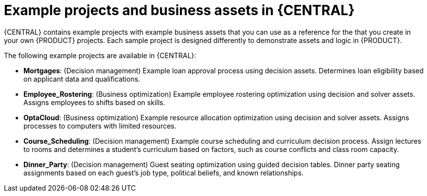 [id='decision-examples-central-con_{context}']

= Example projects and business assets in {CENTRAL}

{CENTRAL} contains example projects with example business assets that you can use as a reference for the
ifdef::DM,DROOLS[]
rules or other assets
endif::[]
ifdef::PAM,JBPM[]
rules, processes, or other assets
endif::[]
that you create in your own {PRODUCT} projects. Each sample project is designed differently to demonstrate
ifdef::DM,DROOLS[]
decision management or business optimization
endif::[]
ifdef::PAM,JBPM[]
process automation, decision management, or business optimization
endif::[]
assets and logic in {PRODUCT}.

The following example projects are available in {CENTRAL}:

ifdef::PAM,JBPM[]
* *Evaluation_Process*: (Process automation) Example evaluation process using business process assets. Evaluates employees based on performance.
* *Mortgage_Process*: (Process automation) Example loan approval process using business process and decision assets. Determines loan eligibility based on applicant data and qualifications.
* *IT_Orders*: (Process automation and case management) Example ordering case using business process and case management assets. Places an IT hardware order based on needs and approvals.
//* *Traffic Violation*: (Process Automation) Example traffic violations process using business process and DMN assets. Determines the traffic violation type and calculates the fine based on the violation type.
endif::[]
* *Mortgages*: (Decision management) Example loan approval process using decision assets. Determines loan eligibility based on applicant data and qualifications.
* *Employee_Rostering*: (Business optimization) Example employee rostering optimization using decision and solver assets. Assigns employees to shifts based on skills.
* *OptaCloud*: (Business optimization) Example resource allocation optimization using decision and solver assets. Assigns processes to computers with limited resources.
* *Course_Scheduling*: (Decision management) Example course scheduling and curriculum decision process. Assign lectures to rooms and determines a student's curriculum based on factors, such as course conflicts and class room capacity.
* *Dinner_Party*: (Decision management) Guest seating optimization using guided decision tables. Dinner party seating assignments based on each guest's job type, political beliefs, and known relationships.

